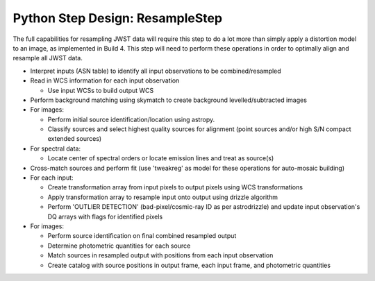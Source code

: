 .. _resample_B6_design_:

Python Step Design: ResampleStep
================================

The full capabilities for resampling JWST data will require this step to do a lot more than simply apply a distortion model to an image, as implemented in Build 4.  This step will need to perform these operations in order to optimally  align and resample all JWST data.

* Interpret inputs (ASN table) to identify all input observations to be combined/resampled
* Read in WCS information for each input observation

  - Use input WCSs to build output WCS

* Perform background matching using skymatch to create background levelled/subtracted images
* For images:

  - Perform initial source identification/location using astropy.
  - Classify sources and select highest quality sources for alignment (point sources and/or high S/N compact extended sources)

* For spectral data:

  - Locate center of spectral orders or locate emission lines and treat as source(s)

* Cross-match sources and perform fit (use 'tweakreg' as model for these operations for auto-mosaic building)
* For each input:

  - Create transformation array from input pixels to output pixels using WCS transformations
  - Apply transformation array to resample input onto output using drizzle algorithm
  - Perform 'OUTLIER DETECTION' (bad-pixel/cosmic-ray ID as per astrodrizzle) and update input observation's DQ arrays with flags for identified pixels

* For images:

  - Perform source identification on final combined resampled output
  - Determine photometric quantities for each source
  - Match sources in resampled output with positions from each input observation
  - Create catalog with source positions in output frame, each input frame, and photometric quantities
